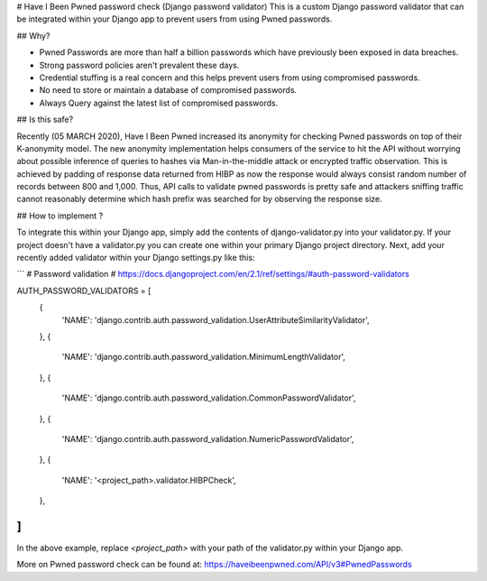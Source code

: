# Have I Been Pwned password check (Django password validator)
This is a custom Django password validator that can be integrated within your Django app to prevent users from using Pwned passwords. 

## Why?

* Pwned Passwords are more than half a billion passwords which have previously been exposed in data breaches. 

* Strong password policies aren't prevalent these days.

* Credential stuffing is a real concern and this helps prevent users from using compromised passwords.

* No need to store or maintain a database of compromised passwords.

* Always Query against the latest list of compromised passwords.

## Is this safe?

Recently (05 MARCH 2020), Have I Been Pwned increased its anonymity for checking Pwned passwords on top of their K-anonymity model.
The new anonymity implementation helps consumers of the service to hit the API without worrying about possible inference of queries to hashes via Man-in-the-middle attack or encrypted traffic observation.
This is achieved by padding of response data returned from HIBP as now the response would always consist random number of records between 800 and 1,000.
Thus, API calls to validate pwned passwords is pretty safe and attackers sniffing traffic cannot reasonably determine which hash prefix was searched for by observing the response size.



## How to implement ?

To integrate this within your Django app, simply add the contents of django-validator.py into your validator.py. 
If your project doesn't have a validator.py you can create one within your primary Django project directory. 
Next, add your recently added validator within your Django settings.py like this:

```
# Password validation
# https://docs.djangoproject.com/en/2.1/ref/settings/#auth-password-validators

AUTH_PASSWORD_VALIDATORS = [
    {
        'NAME': 'django.contrib.auth.password_validation.UserAttributeSimilarityValidator',
    },
    {
        'NAME': 'django.contrib.auth.password_validation.MinimumLengthValidator',
    },
    {
        'NAME': 'django.contrib.auth.password_validation.CommonPasswordValidator',
    },
    {
        'NAME': 'django.contrib.auth.password_validation.NumericPasswordValidator',
    },
    {
        'NAME': '<project_path>.validator.HIBPCheck',
    },
]
```
In the above example, replace `<project_path>`  with your path of the validator.py within your Django app.


More on Pwned password check can be found at: https://haveibeenpwned.com/API/v3#PwnedPasswords